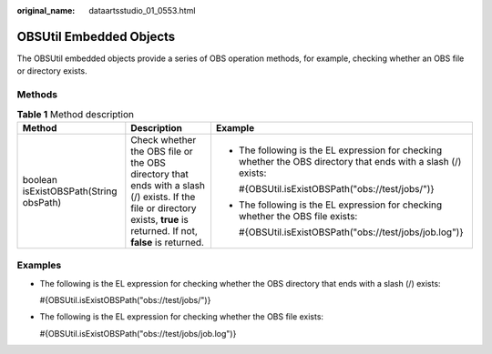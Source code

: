 :original_name: dataartsstudio_01_0553.html

.. _dataartsstudio_01_0553:

OBSUtil Embedded Objects
========================

The OBSUtil embedded objects provide a series of OBS operation methods, for example, checking whether an OBS file or directory exists.

Methods
-------

.. table:: **Table 1** Method description

   +----------------------------------------+--------------------------------------------------------------------------------------------------------------------------------------------------------------------------+-----------------------------------------------------------------------------------------------------------------+
   | Method                                 | Description                                                                                                                                                              | Example                                                                                                         |
   +========================================+==========================================================================================================================================================================+=================================================================================================================+
   | boolean isExistOBSPath(String obsPath) | Check whether the OBS file or the OBS directory that ends with a slash (/) exists. If the file or directory exists, **true** is returned. If not, **false** is returned. | -  The following is the EL expression for checking whether the OBS directory that ends with a slash (/) exists: |
   |                                        |                                                                                                                                                                          |                                                                                                                 |
   |                                        |                                                                                                                                                                          |    #{OBSUtil.isExistOBSPath("obs://test/jobs/")}                                                                |
   |                                        |                                                                                                                                                                          |                                                                                                                 |
   |                                        |                                                                                                                                                                          | -  The following is the EL expression for checking whether the OBS file exists:                                 |
   |                                        |                                                                                                                                                                          |                                                                                                                 |
   |                                        |                                                                                                                                                                          |    #{OBSUtil.isExistOBSPath("obs://test/jobs/job.log")}                                                         |
   +----------------------------------------+--------------------------------------------------------------------------------------------------------------------------------------------------------------------------+-----------------------------------------------------------------------------------------------------------------+

Examples
--------

-  The following is the EL expression for checking whether the OBS directory that ends with a slash (/) exists:

   #{OBSUtil.isExistOBSPath("obs://test/jobs/")}

-  The following is the EL expression for checking whether the OBS file exists:

   #{OBSUtil.isExistOBSPath("obs://test/jobs/job.log")}
